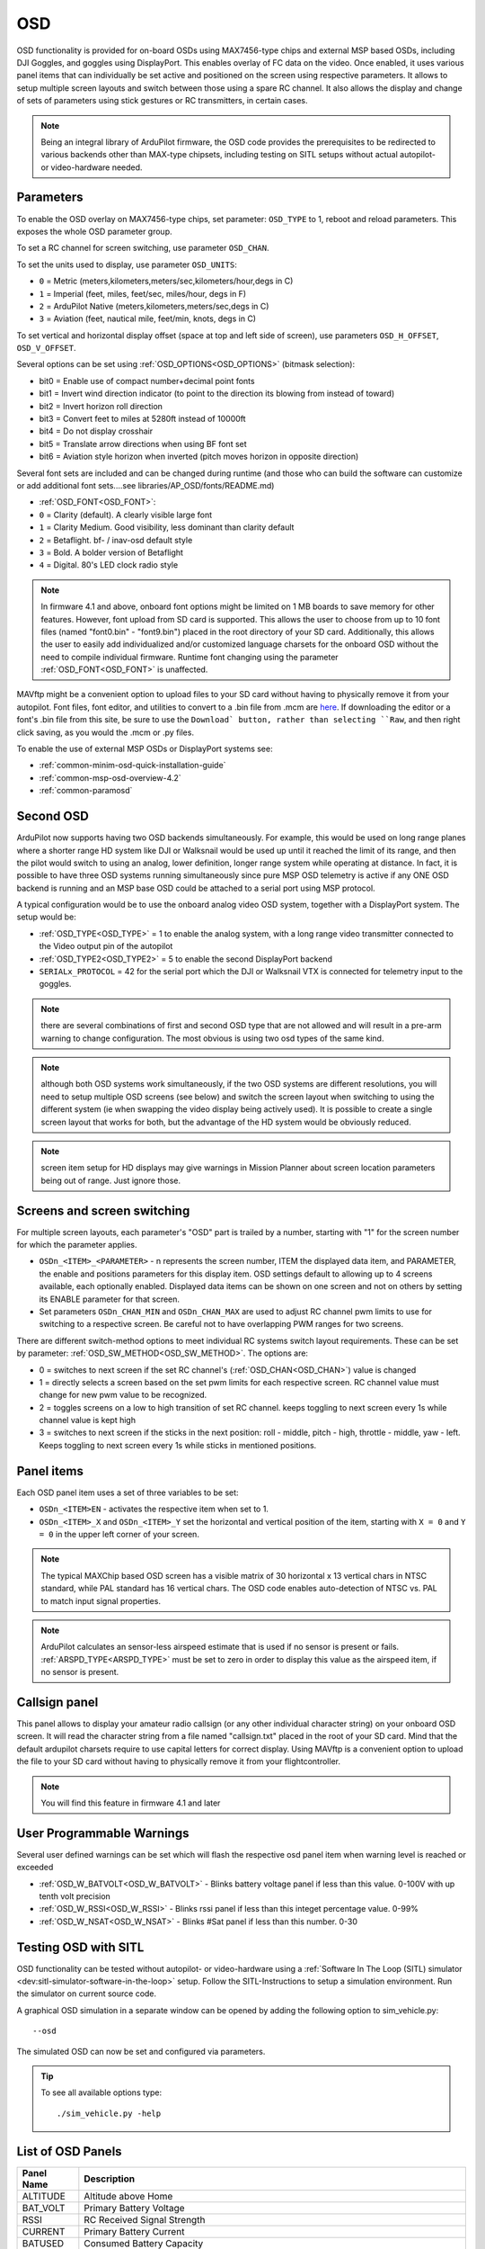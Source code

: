 .. _common-osd-overview:

===
OSD
===

.. image:: ../../../images/osd.jpg
    :target: ../_images/osd.jpg

OSD functionality is provided for on-board OSDs using MAX7456-type chips and external MSP based OSDs, including DJI Goggles, and goggles using DisplayPort.
This enables overlay of FC data on the video. Once enabled, it uses various panel items that can individually be set active and positioned on the screen using respective parameters. It allows to setup multiple screen layouts and switch between those using a spare RC channel. It also allows the display and change of sets of parameters using stick gestures or RC transmitters, in certain cases.

.. note:: 

  Being an integral library of ArduPilot firmware, the OSD code provides the prerequisites to be redirected to various backends other than MAX-type chipsets, including testing on SITL setups without actual autopilot- or video-hardware needed.

Parameters
==========

To enable the OSD overlay on MAX7456-type chips, set parameter: ``OSD_TYPE`` to 1, reboot and reload parameters. 
This exposes the whole OSD parameter group. 

To set a RC channel for screen switching, use parameter ``OSD_CHAN``.

To set the units used to display, use parameter ``OSD_UNITS``:

- ``0`` = Metric (meters,kilometers,meters/sec,kilometers/hour,degs in C)
- ``1`` = Imperial (feet, miles, feet/sec, miles/hour, degs in F)
- ``2`` = ArduPilot Native (meters,kilometers,meters/sec,degs in C)
- ``3`` = Aviation (feet, nautical mile, feet/min, knots, degs in C)

To set vertical and horizontal display offset (space at top and left side of screen), use parameters ``OSD_H_OFFSET``, ``OSD_V_OFFSET``.

Several options can be set using :ref:`OSD_OPTIONS<OSD_OPTIONS>` (bitmask selection):

- bit0 = Enable use of compact number+decimal point fonts
- bit1 = Invert wind direction indicator (to point to the direction its blowing from instead of toward)
- bit2 = Invert horizon roll direction
- bit3 = Convert feet to miles at 5280ft instead of 10000ft
- bit4 = Do not display crosshair
- bit5 = Translate arrow directions when using BF font set
- bit6 = Aviation style horizon when inverted (pitch moves horizon in opposite direction)
     
Several font sets are included and can be changed during runtime (and those who can build the software can customize or add additional font sets....see libraries/AP_OSD/fonts/README.md)

- :ref:`OSD_FONT<OSD_FONT>`:

- ``0`` = Clarity (default). A clearly visible large font
- ``1`` = Clarity Medium. Good visibility, less dominant than clarity default
- ``2`` = Betaflight.  bf- / inav-osd default style
- ``3`` = Bold. A bolder version of Betaflight
- ``4`` = Digital. 80's LED clock radio style

.. note::    In firmware 4.1 and above, onboard font options might be limited on 1 MB boards to save memory for other features. However, font upload from SD card is supported. This allows the user to choose from up to 10 font files (named "font0.bin" - "font9.bin") placed in the root directory of your SD card. Additionally, this allows the user to easily add individualized and/or customized language charsets for the onboard OSD without the need to compile  individual firmware. Runtime font changing using the parameter :ref:`OSD_FONT<OSD_FONT>` is unaffected. 

MAVftp might be a convenient option to upload files to your SD card without having to physically remove it from your autopilot. Font files, font editor, and utilities to convert to a .bin file from .mcm are `here <https://github.com/ArduPilot/ardupilot/tree/master/libraries/AP_OSD/fonts>`__. If downloading the editor or a font's .bin file from this site, be sure to use the ``Download` button, rather than selecting ``Raw``, and then right click saving, as you would the .mcm or .py files.

To enable the use of external MSP OSDs or DisplayPort systems see:

- :ref:`common-minim-osd-quick-installation-guide`
- :ref:`common-msp-osd-overview-4.2`
- :ref:`common-paramosd`

Second OSD
==========

ArduPilot now supports having two OSD backends simultaneously. For example, this would be used on long range planes where a shorter range HD system like DJI or Walksnail would be used up until it reached the limit of its range, and then the pilot would switch to using an analog, lower definition, longer range system while operating at distance. In fact, it is possible to have three OSD systems running simultaneously since pure MSP OSD telemetry is active if any ONE OSD backend is running and an MSP base OSD could be attached to a serial port using MSP protocol.

A typical configuration would be to use the onboard analog video OSD system, together with a DisplayPort system. The setup would be:

- :ref:`OSD_TYPE<OSD_TYPE>` = 1 to enable the analog system, with a long range video transmitter connected to the Video output pin of the autopilot
- :ref:`OSD_TYPE2<OSD_TYPE2>` = 5 to enable the second DisplayPort backend
- ``SERIALx_PROTOCOL`` = 42 for the serial port which the DJI or Walksnail VTX is connected for telemetry input to the goggles.

.. note:: there are several combinations of first and second OSD type that are not allowed and will result in a pre-arm warning to change configuration. The most obvious is using two osd types of the same kind.

.. note:: although both OSD systems work simultaneously, if the two OSD systems are different resolutions, you will need to setup multiple OSD screens (see below) and switch the screen layout when switching to using the different system (ie when  swapping the video display being actively used). It is possible to create a single screen layout that works for both, but the advantage of the HD system would be obviously reduced.

.. note:: screen item setup for HD displays may give warnings in Mission Planner about screen location parameters being out of range. Just ignore those.

.. _screen-switching:

Screens and screen switching 
============================

For multiple screen layouts, each parameter's "OSD" part is trailed by a number, starting with "1" for the screen number for which the parameter applies.

* ``OSDn_<ITEM>_<PARAMETER>`` - n represents the screen number, ITEM the displayed data item, and PARAMETER, the enable and positions parameters for this display item. OSD settings default to allowing up to 4 screens available, each optionally enabled. Displayed data items can be shown on one screen and not on others by setting its ENABLE parameter for that screen.

* Set parameters ``OSDn_CHAN_MIN`` and ``OSDn_CHAN_MAX`` are used to adjust RC channel pwm limits to use for switching to a respective screen. Be careful not to have overlapping PWM ranges for two screens.

There are different switch-method options to meet individual RC systems switch layout requirements. 
These can be set by parameter: :ref:`OSD_SW_METHOD<OSD_SW_METHOD>`.
The options are:

- 0 = switches to next screen if the set RC channel's (:ref:`OSD_CHAN<OSD_CHAN>`) value is changed
- 1 = directly selects a screen based on the set pwm limits for each respective screen. RC channel value must change for new pwm value to be recognized.
- 2 = toggles screens on a low to high transition of set RC channel. keeps toggling to next screen every 1s while channel value is kept high
- 3 = switches to next screen if the sticks in the next position: roll - middle, pitch - high, throttle - middle, yaw - left. Keeps toggling to next screen every 1s while sticks in mentioned positions.



Panel items
===========

Each OSD panel item uses a set of three variables to be set: 

- ``OSDn_<ITEM>EN`` - activates the respective item when set to 1.
- ``OSDn_<ITEM>_X`` and ``OSDn_<ITEM>_Y`` set the horizontal and vertical position of the item, starting with ``X = 0`` and ``Y = 0`` in the upper left corner of your screen. 

.. note::
   
    The typical MAXChip based OSD screen has a visible matrix of 30 horizontal x 13 vertical chars in NTSC standard, while PAL standard has 16 vertical chars. The OSD code enables auto-detection of NTSC vs. PAL to match input signal properties.

.. note::    ArduPilot calculates an sensor-less airspeed estimate that is used if no sensor is present or fails. :ref:`ARSPD_TYPE<ARSPD_TYPE>` must be set to zero in order to display this value as the airspeed item, if no sensor is present.

Callsign panel
==============

This panel allows to display your amateur radio callsign (or any other individual character string) on your onboard OSD screen. It will read the character string from a file named "callsign.txt" placed in the root of your SD card. Mind that the default ardupilot charsets require to use capital letters for correct display. Using MAVftp is a convenient option to upload the file to your SD card without having to physically remove it from your flightcontroller.

.. note::    You will find this feature in firmware 4.1 and later

User Programmable Warnings
============================
Several user defined warnings can be set which will flash the respective osd panel item when warning level is reached or exceeded

- :ref:`OSD_W_BATVOLT<OSD_W_BATVOLT>` - Blinks battery voltage panel if less than this value. 0-100V with up tenth volt precision
- :ref:`OSD_W_RSSI<OSD_W_RSSI>` - Blinks rssi panel if less than this integet percentage value. 0-99%
- :ref:`OSD_W_NSAT<OSD_W_NSAT>` - Blinks #Sat panel if less than this number. 0-30

Testing OSD with SITL
=====================

OSD functionality can be tested without autopilot- or video-hardware using a :ref:`Software In The Loop (SITL) simulator <dev:sitl-simulator-software-in-the-loop>` setup. Follow the SITL-Instructions to setup a simulation environment. Run the simulator on current source code. 

A graphical OSD simulation in a separate window can be opened by adding the following option to sim_vehicle.py::

   --osd
   
The simulated OSD can now be set and configured via parameters.

.. tip::

   To see all available options type::
   
      ./sim_vehicle.py -help

List of OSD Panels
==================

==========    ===========
Panel Name    Description
==========    ===========
 ALTITUDE     Altitude above Home
 BAT_VOLT     Primary Battery Voltage
 RSSI         RC Received Signal Strength
 CURRENT      Primary Battery Current
 BATUSED      Consumed Battery Capacity
 SATS         Number of GPS Satellites
 FLTMODE      Flight Mode
 MESSAGE      GCS Messages
 GSPEED       Ground Speed
 HORIZON      Artificial Horizon
 HOME         Distance and Direction to Home
 HEADING      Magnetic Heading
 THROTTLE     Throttle Percentage
 COMPASS      Compass Rose
 WIND         Wind Speed and Direction
 ASPEED       System Airspeed
 VSPEED       Climb Rate
 ESCTEMP      ESC Temperature (if ESC Telem available, ESC used is selected by OSDx_ESC_IDX)
 ESCRPM       ESC RPM (if ESC Telem available, ESC used is selected by OSDx_ESC_IDX)
 ESCAMPS      ESC Current (if ESC Telem available, ESC used is selected by OSDx_ESC_IDX)
 GPSLAT       GPS Latitude
 GPSLONG      GPS Longitude
 ROLL         Roll degrees
 PITCH        Pitch degrees
 TEMP         Baro Temperature
 HDOP         GPS HDOP
 WAYPOINT     Next Waypoint Distance and Direction
 XTRACK       Cross Track Error
 DIST         Total Distance Traveled
 STATS        Statistics Summary
 FLTIME       Elasped Time in Flight
 CLIMBEFF     Climb Efficiency
 EFF          Efficiency
 BTEMP        2nd Baro Temperature
 ATEMP        Airspeed Temperature
 BAT2_VLT     Second Battery Voltage
 BAT2USED     Second Battery Consumption
 ASPD2        Airspeed sensor 2
 ASPD1        Airspeed sensor 1
 CLK          Local Time of Day
 SIDEBARS     Speed/Alt Sidebars
 CRSSHAIR     Artificial Horizon Crosshair
 HOMEDIST     Distance to HOME (MSPOSD only)
 HOMEDIR      Direction to HOME (MSPOSD only)
 POWER        Power (MSPOSD only)
 CELLVOLT     Calculated Cell Voltage for Primary Battery (MSPOSD only)
 BATTBAR      Battery Health Bar (MSPOSD only)
 ARMING       Arming Status (MSPOSD only)
 PLUSCODE     Open Location Code (if feature is enabled in firmware)
 CALLSIGN     Callsign from SD card callsign.txt
 CURRENT2     2nd Battery Current
 VTX_PWR      Video TX power setting
 TER_HGT      Altitude above Terrain
 AVGCELLV     Calculated Cell Voltage for Primary Battery
 RESTVOLT     Calculated Resting Voltage for Primary Battery
 FENCE        FENCE enabled status
 RNGF         Rangefinder Distance
 ACRVOLT      Calculated Cell Resting Voltage for Primary Battery
 LINK_Q       RC Link Quality
 RPM          Rpm reported from RPM sensor
 FENCE        Fence(s) enabled/disabled status
 RC_PWR       CRSF RX link transmit power (if "OSD panels with extended link stats data" feature enabled in a custom build)
 RSSIDBM      CRSF RSSI in dBm (if "OSD panels with extended link stats data" feature enabled in a custom build)
 RC_SNR       CRSF RC SNR  (if "OSD panels with extended link stats data" feature enabled in a custom build)
 RC_ANT       CRSF active antenna (if "OSD panels with extended link stats data" feature enabled in a custom build)
 RC_LQ        CRSF Link Quality (if "OSD panels with extended link stats data" feature enabled in a custom build)
==========    ===========
